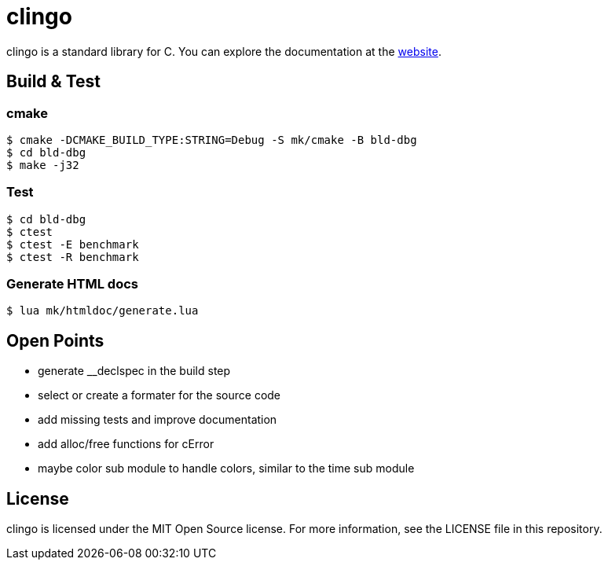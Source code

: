 = clingo

clingo is a standard library for C.
You can explore the documentation at the https://clingo.aiq.dk/[website].

== Build & Test

=== cmake

----
$ cmake -DCMAKE_BUILD_TYPE:STRING=Debug -S mk/cmake -B bld-dbg
$ cd bld-dbg
$ make -j32
----

=== Test

----
$ cd bld-dbg
$ ctest
$ ctest -E benchmark
$ ctest -R benchmark
----

=== Generate HTML docs

----
$ lua mk/htmldoc/generate.lua
----

== Open Points

* generate __declspec in the build step
* select or create a formater for the source code
* add missing tests and improve documentation
* add alloc/free functions for cError
* maybe color sub module to handle colors, similar to the time sub module

== License

clingo is licensed under the MIT Open Source license.
For more information, see the LICENSE file in this repository.
